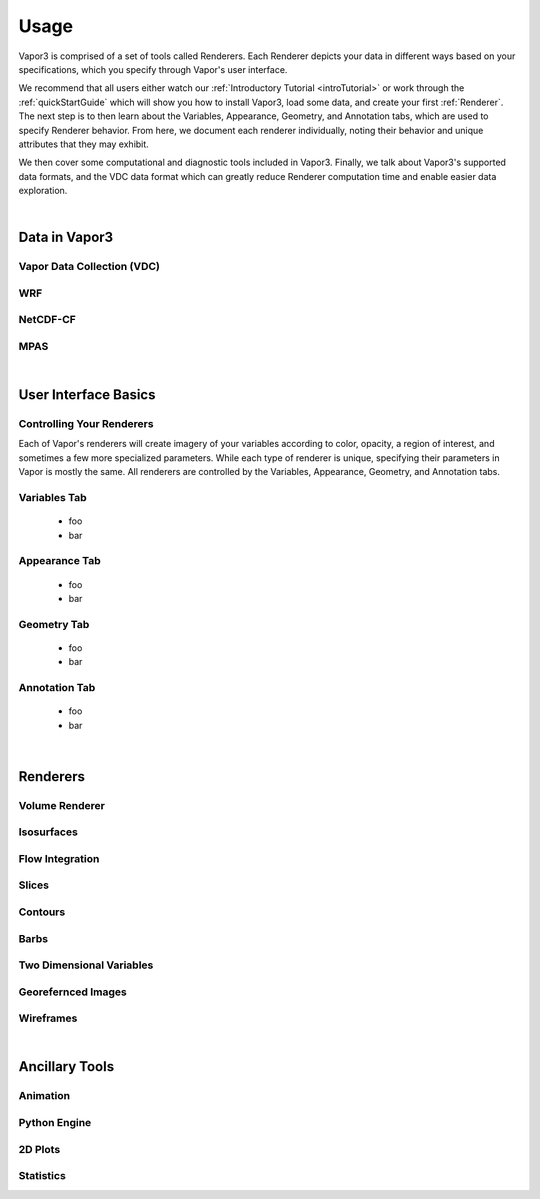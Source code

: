 .. _usage:

=================
Usage
=================

Vapor3 is comprised of a set of tools called Renderers.  Each Renderer depicts your data in different ways based on your specifications, which you specify through Vapor's user interface.

We recommend that all users either watch our :ref:`Introductory Tutorial <introTutorial>` or work through the :ref:`quickStartGuide` which will show you how to install Vapor3, load some data, and create your first :ref:`Renderer`.  The next step is to then learn about the Variables, Appearance, Geometry, and Annotation tabs, which are used to specify Renderer behavior.  From here, we document each renderer individually, noting their behavior and unique attributes that they may exhibit.  

We then cover some computational and diagnostic tools included in Vapor3.  Finally, we talk about Vapor3's supported data formats, and the VDC data format which can greatly reduce Renderer computation time and enable easier data exploration. 

|

.. _data:

Data in Vapor3
--------------

.. _VDC:

Vapor Data Collection (VDC)
```````````````````````````

.. _WRF:

WRF
```

.. _NetCDF-CF:

NetCDF-CF
`````````

.. _MPAS:

MPAS
````

|

User Interface Basics
---------------------

.. _ControllingYourRenderers:

Controlling Your Renderers
``````````````````````````

Each of Vapor's renderers will create imagery of your variables according to color, opacity, a region of interest, and sometimes a few more specialized parameters.  While each type of renderer is unique, specifying their parameters in Vapor is mostly the same.  All renderers are controlled by the Variables, Appearance, Geometry, and Annotation tabs.

.. _VariablesTab:

Variables Tab
`````````````
    - foo
    - bar

.. _AppearanceTab:

Appearance Tab
``````````````
    - foo
    - bar

.. _GeometryTab:

Geometry Tab
````````````
    - foo
    - bar

.. _AnnotationTab:

Annotation Tab
``````````````
    - foo
    - bar

|

.. _Renderers:

Renderers
---------

Volume Renderer
```````````````

Isosurfaces
```````````

Flow Integration
````````````````

Slices
``````

Contours
````````

Barbs
`````

Two Dimensional Variables
`````````````````````````

Georefernced Images 
```````````````````

Wireframes
``````````

|

Ancillary Tools
---------------

Animation
`````````

Python Engine
`````````````

2D Plots
````````

Statistics
``````````
